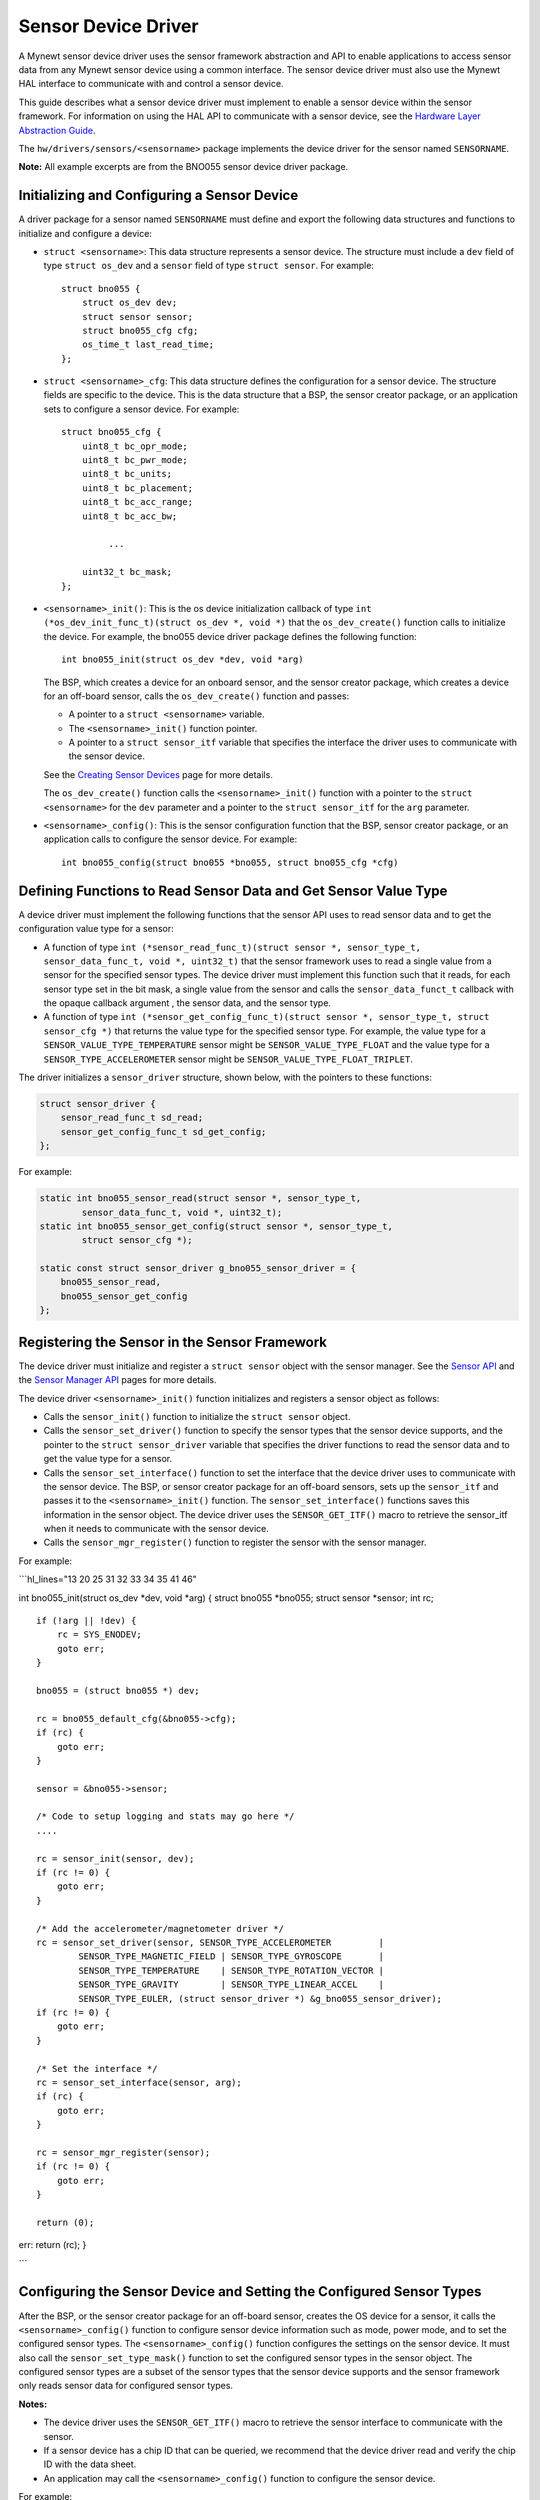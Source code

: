 Sensor Device Driver
--------------------

A Mynewt sensor device driver uses the sensor framework abstraction and
API to enable applications to access sensor data from any Mynewt sensor
device using a common interface. The sensor device driver must also use
the Mynewt HAL interface to communicate with and control a sensor
device.

This guide describes what a sensor device driver must implement to
enable a sensor device within the sensor framework. For information on
using the HAL API to communicate with a sensor device, see the `Hardware
Layer Abstraction Guide </os/modules/hal/hal.html>`__.

The ``hw/drivers/sensors/<sensorname>`` package implements the device
driver for the sensor named ``SENSORNAME``.

**Note:** All example excerpts are from the BNO055 sensor device driver
package.

Initializing and Configuring a Sensor Device
~~~~~~~~~~~~~~~


A driver package for a sensor named ``SENSORNAME`` must define and
export the following data structures and functions to initialize and
configure a device:

-  ``struct <sensorname>``: This data structure represents a sensor
   device. The structure must include a ``dev`` field of type
   ``struct os_dev`` and a ``sensor`` field of type ``struct sensor``.
   For example:

   ::

       struct bno055 {
           struct os_dev dev;
           struct sensor sensor;
           struct bno055_cfg cfg;
           os_time_t last_read_time;
       };

-  ``struct <sensorname>_cfg``: This data structure defines the
   configuration for a sensor device. The structure fields are specific
   to the device. This is the data structure that a BSP, the sensor
   creator package, or an application sets to configure a sensor device.
   For example:

   ::

       struct bno055_cfg {
           uint8_t bc_opr_mode;
           uint8_t bc_pwr_mode;
           uint8_t bc_units;
           uint8_t bc_placement;
           uint8_t bc_acc_range;
           uint8_t bc_acc_bw;

                ...

           uint32_t bc_mask;
       };

-  ``<sensorname>_init()``: This is the os device initialization
   callback of type
   ``int (*os_dev_init_func_t)(struct os_dev *, void *)`` that the
   ``os_dev_create()`` function calls to initialize the device. For
   example, the bno055 device driver package defines the following
   function:

   ::

       int bno055_init(struct os_dev *dev, void *arg)

   The BSP, which creates a device for an onboard sensor, and the sensor
   creator package, which creates a device for an off-board sensor,
   calls the ``os_dev_create()`` function and passes:

   -  A pointer to a ``struct <sensorname>`` variable.
   -  The ``<sensorname>_init()`` function pointer.
   -  A pointer to a ``struct sensor_itf`` variable that specifies the
      interface the driver uses to communicate with the sensor device.

   See the `Creating Sensor
   Devices </os/modules/sensor_framework/sensor_create.html>`__ page for
   more details.

   The ``os_dev_create()`` function calls the ``<sensorname>_init()``
   function with a pointer to the ``struct <sensorname>`` for the
   ``dev`` parameter and a pointer to the ``struct sensor_itf`` for the
   ``arg`` parameter.

-  ``<sensorname>_config()``: This is the sensor configuration function
   that the BSP, sensor creator package, or an application calls to
   configure the sensor device. For example:

   ::

       int bno055_config(struct bno055 *bno055, struct bno055_cfg *cfg)

Defining Functions to Read Sensor Data and Get Sensor Value Type
~~~~~~~~~~~~~~~~~~~~~~~~~~~~~~~~~~~~~~~~~~~~~~~~~~~~~~~~~~~~~~~~

A device driver must implement the following functions that the sensor
API uses to read sensor data and to get the configuration value type for
a sensor:

-  A function of type
   ``int (*sensor_read_func_t)(struct sensor *, sensor_type_t, sensor_data_func_t, void *, uint32_t)``
   that the sensor framework uses to read a single value from a sensor
   for the specified sensor types. The device driver must implement this
   function such that it reads, for each sensor type set in the bit
   mask, a single value from the sensor and calls the
   ``sensor_data_funct_t`` callback with the opaque callback argument ,
   the sensor data, and the sensor type.

-  A function of type
   ``int (*sensor_get_config_func_t)(struct sensor *, sensor_type_t, struct sensor_cfg *)``
   that returns the value type for the specified sensor type. For
   example, the value type for a ``SENSOR_VALUE_TYPE_TEMPERATURE``
   sensor might be ``SENSOR_VALUE_TYPE_FLOAT`` and the value type for a
   ``SENSOR_TYPE_ACCELEROMETER`` sensor might be
   ``SENSOR_VALUE_TYPE_FLOAT_TRIPLET``.

The driver initializes a ``sensor_driver`` structure, shown below, with
the pointers to these functions:

.. code:: c


    struct sensor_driver {
        sensor_read_func_t sd_read;
        sensor_get_config_func_t sd_get_config;
    };

For example:

.. code:: c


    static int bno055_sensor_read(struct sensor *, sensor_type_t,
            sensor_data_func_t, void *, uint32_t);
    static int bno055_sensor_get_config(struct sensor *, sensor_type_t,
            struct sensor_cfg *);

    static const struct sensor_driver g_bno055_sensor_driver = {
        bno055_sensor_read,
        bno055_sensor_get_config
    };

Registering the Sensor in the Sensor Framework
~~~~~~~~~~~~~~~


The device driver must initialize and register a ``struct sensor``
object with the sensor manager. See the `Sensor
API </os/modules/sensor_framework/sensor_api.html>`__ and the `Sensor
Manager API </os/modules/sensor_framework/sensor_manager_api.html>`__
pages for more details.

The device driver ``<sensorname>_init()`` function initializes and
registers a sensor object as follows:

-  Calls the ``sensor_init()`` function to initialize the
   ``struct sensor`` object.

-  Calls the ``sensor_set_driver()`` function to specify the sensor
   types that the sensor device supports, and the pointer to the
   ``struct sensor_driver`` variable that specifies the driver functions
   to read the sensor data and to get the value type for a sensor.

-  Calls the ``sensor_set_interface()`` function to set the interface
   that the device driver uses to communicate with the sensor device.
   The BSP, or sensor creator package for an off-board sensors, sets up
   the ``sensor_itf`` and passes it to the ``<sensorname>_init()``
   function. The ``sensor_set_interface()`` functions saves this
   information in the sensor object. The device driver uses the
   ``SENSOR_GET_ITF()`` macro to retrieve the sensor\_itf when it needs
   to communicate with the sensor device.

-  Calls the ``sensor_mgr_register()`` function to register the sensor
   with the sensor manager.

For example:

\`\`\`hl\_lines="13 20 25 31 32 33 34 35 41 46"

int bno055\_init(struct os\_dev *dev, void *\ arg) { struct bno055
*bno055; struct sensor *\ sensor; int rc;

::

    if (!arg || !dev) {
        rc = SYS_ENODEV;
        goto err;
    }

    bno055 = (struct bno055 *) dev;

    rc = bno055_default_cfg(&bno055->cfg);
    if (rc) {
        goto err;
    }

    sensor = &bno055->sensor;

    /* Code to setup logging and stats may go here */
    .... 

    rc = sensor_init(sensor, dev);
    if (rc != 0) {
        goto err;
    }

    /* Add the accelerometer/magnetometer driver */
    rc = sensor_set_driver(sensor, SENSOR_TYPE_ACCELEROMETER         |
            SENSOR_TYPE_MAGNETIC_FIELD | SENSOR_TYPE_GYROSCOPE       |
            SENSOR_TYPE_TEMPERATURE    | SENSOR_TYPE_ROTATION_VECTOR |
            SENSOR_TYPE_GRAVITY        | SENSOR_TYPE_LINEAR_ACCEL    |
            SENSOR_TYPE_EULER, (struct sensor_driver *) &g_bno055_sensor_driver);
    if (rc != 0) {
        goto err;
    }

    /* Set the interface */
    rc = sensor_set_interface(sensor, arg);
    if (rc) {
        goto err;
    }

    rc = sensor_mgr_register(sensor);
    if (rc != 0) {
        goto err;
    }

    return (0);

err: return (rc); }

\`\`\`

Configuring the Sensor Device and Setting the Configured Sensor Types
~~~~~~~~~~~~~~~~~~~~~~~~~~~~~~~~~~~~~~~~~~~~~~~~~~~~~~~~~~~~~~~~~~~~~

After the BSP, or the sensor creator package for an off-board sensor,
creates the OS device for a sensor, it calls the
``<sensorname>_config()`` function to configure sensor device
information such as mode, power mode, and to set the configured sensor
types. The ``<sensorname>_config()`` function configures the settings on
the sensor device. It must also call the ``sensor_set_type_mask()``
function to set the configured sensor types in the sensor object. The
configured sensor types are a subset of the sensor types that the sensor
device supports and the sensor framework only reads sensor data for
configured sensor types.

**Notes:**

-  The device driver uses the ``SENSOR_GET_ITF()`` macro to retrieve the
   sensor interface to communicate with the sensor.

-  If a sensor device has a chip ID that can be queried, we recommend
   that the device driver read and verify the chip ID with the data
   sheet.

-  An application may call the ``<sensorname>_config()`` function to
   configure the sensor device.

For example:

\`\`\`hl\_lines="7 9 11 12 13 14 15 16 17 18 19 20 21 22 23 24 25 26 27
28 29 37 38 39 40 41 42"

int bno055\_config(struct bno055 *bno055, struct bno055\_cfg *\ cfg) {
int rc; uint8\_t id; uint8\_t mode; struct sensor\_itf \*itf;

::

    itf = SENSOR_GET_ITF(&(bno055->sensor));

    /* Check if we can read the chip address */
    rc = bno055_get_chip_id(itf, &id);
    if (rc) {
        goto err;
    }

    if (id != BNO055_ID) {
        os_time_delay((OS_TICKS_PER_SEC * 100)/1000 + 1);

        rc = bno055_get_chip_id(itf, &id);
        if (rc) {
            goto err;
        }

        if(id != BNO055_ID) {
            rc = SYS_EINVAL;
            goto err;
        }
    }

           ....

    /* Other code to set the configuration on the sensor device. */

           .... 

    rc = sensor_set_type_mask(&(bno055->sensor), cfg->bc_mask);
    if (rc) {
        goto err;
    }

    bno055->cfg.bc_mask = cfg->bc_mask;

    return 0;

err: return rc; }

\`\`\`

Implementing a Sensor Device Shell Command
~~~~~~~~~~~~~~~


A sensor device driver package may optionally implement a sensor device
shell command that retrieves and sets sensor device information to aid
in testing and debugging. While the sensor framework `sensor shell
command </os/modules/sensor_framework/sensor_shell.html>`__ reads sensor
data for configured sensor types and is useful for testing an
application, it does not access low level device information, such as
reading register values and setting hardware configurations, that might
be needed to test a sensor device or to debug the sensor device driver
code. A sensor device shell command implementation is device specific
but should minimally support reading sensor data for all the sensor
types that the device supports because the sensor framework ``sensor``
shell command only reads sensor data for configured sensor types.

The package should:

-  Name the sensor device shell command ``<sensorname>``. For example,
   the sensor device shell command for the BNO055 sensor device is
   ``bno055``.

-  Define a ``<SENSORNAME>_CLI`` syscfg setting to specify whether the
   shell command is enabled and disable the setting by default.

-  Export a ``<sensorname>_shell_init()`` function that an application
   calls to initialize the sensor shell command when the
   ``SENSORNAME_CLI`` setting is enabled.

For an example on how to implement a sensor device shell command, see
the `bno055 shell
command <https://github.com/apache/mynewt-core/blob/master/hw/drivers/sensors/bno055/src/bno055_shell.c>`__
source code. See the `Enabling an Off-Board Sensor in an Existing
Application Tutorial </os/tutorials/sensors/sensor_nrf52_bno055.html>`__
for examples of the bno055 shell command.

Defining Logs
~~~~~~~~~~~~~

A sensor device driver should define logs for testing purposes. See the
`Log OS Guide <os/modules/logs/logs.html>`__ for more details on how to
add logs. The driver should define a ``<SENSORNAME>_LOG`` syscfg setting
to specify whether logging is enabled and disable the setting by
default.

Here is an example from the BNO055 sensor driver package:

\`\`\`hl\_lines="1 2 3 5 6 7 8 9 10 11 12 13 14 28 29 30"

if MYNEWT\_VAL(BNO055\_LOG)
===========================

include "log/log.h"
===================

endif
=====

if MYNEWT\_VAL(BNO055\_LOG) #define LOG\_MODULE\_BNO055 (305) #define
BNO055\_INFO(...) LOG\_INFO(&\_log, LOG\_MODULE\_BNO055, **VA\_ARGS**)
#define BNO055\_ERR(...) LOG\_ERROR(&\_log, LOG\_MODULE\_BNO055,
**VA\_ARGS**) static struct log \_log; #else #define BNO055\_INFO(...)
#define BNO055\_ERR(...) #endif

::

     ...

int bno055\_init(struct os\_dev *dev, void *\ arg) {

::

      ...

    rc = bno055_default_cfg(&bno055->cfg);
    if (rc) {
        goto err;
    }

if MYNEWT\_VAL(BNO055\_LOG)
===========================

::

    log_register(dev->od_name, &_log, &log_console_handler, NULL, LOG_SYSLEVEL);

endif
=====

::

      ...

}

\`\`\`

Defining Stats
~~~~~~~~~~~~~~~


A sensor device driver may also define stats for the sensor. See the
`Stats OS Guide <os/modules/stats/stats.html>`__ for more details on how
to add stats. The driver should define a ``<SENSORNAME>_STATS`` syscfg
setting to specify whether stats is enabled and disable the setting by
default.

Here is an example from the BNO055 sensor driver package:

\`\`\`hl\_lines="1 2 3 5 6 7 8 9 11 12 13 14 16 17 18 29 30 31 32 33 34
35 36 37 38 39 "

if MYNEWT\_VAL(BNO055\_STATS)
=============================

include "stats/stats.h"
=======================

endif
=====

if MYNEWT\_VAL(BNO055\_STATS)
=============================

/\* Define the stats section and records \*/
STATS\_SECT\_START(bno055\_stat\_section) STATS\_SECT\_ENTRY(errors)
STATS\_SECT\_END

/\* Define stat names for querying \*/
STATS\_NAME\_START(bno055\_stat\_section)
STATS\_NAME(bno055\_stat\_section, errors)
STATS\_NAME\_END(bno055\_stat\_section)

/\* Global variable used to hold stats data \*/
STATS\_SECT\_DECL(bno055\_stat\_section) g\_bno055stats; #endif

...

int bno055\_init(struct os\_dev *dev, void *\ arg) {

::

      ...

if MYNEWT\_VAL(BNO055\_STATS)
=============================

::

    /* Initialise the stats entry */
    rc = stats_init(
        STATS_HDR(g_bno055stats),
        STATS_SIZE_INIT_PARMS(g_bno055stats, STATS_SIZE_32),
        STATS_NAME_INIT_PARMS(bno055_stat_section));
    SYSINIT_PANIC_ASSERT(rc == 0);
    /* Register the entry with the stats registry */
    rc = stats_register(dev->od_name, STATS_HDR(g_bno055stats));
    SYSINIT_PANIC_ASSERT(rc == 0);

endif
=====

::

      ...

}

\`\`\`
